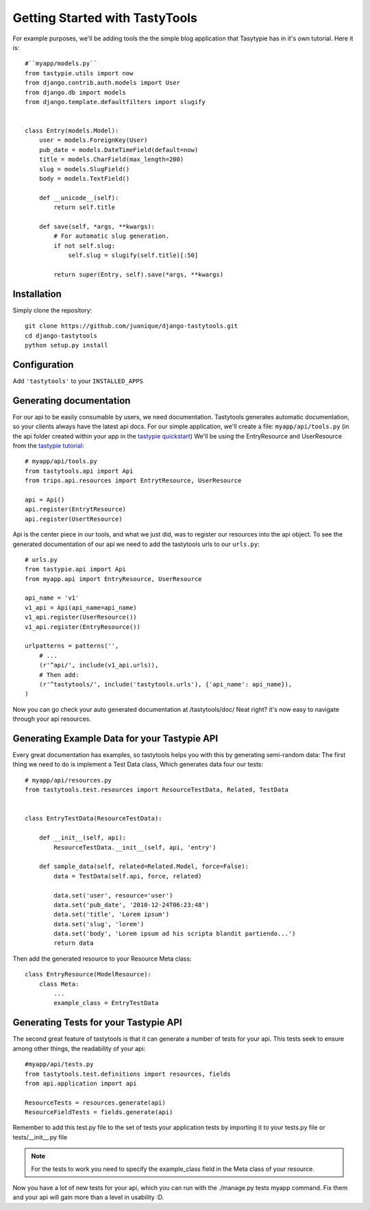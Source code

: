 
===============================
Getting Started with TastyTools
===============================

For example purposes, we'll be adding tools the the simple blog application that Tasytypie has in it's own tutorial.
Here it is::

    #``myapp/models.py``
    from tastypie.utils import now
    from django.contrib.auth.models import User
    from django.db import models
    from django.template.defaultfilters import slugify


    class Entry(models.Model):
        user = models.ForeignKey(User)
        pub_date = models.DateTimeField(default=now)
        title = models.CharField(max_length=200)
        slug = models.SlugField()
        body = models.TextField()

        def __unicode__(self):
            return self.title

        def save(self, *args, **kwargs):
            # For automatic slug generation.
            if not self.slug:
                self.slug = slugify(self.title)[:50]

            return super(Entry, self).save(*args, **kwargs)

Installation
============

Simply clone the repository::

    git clone https://github.com/juanique/django-tastytools.git
    cd django-tastytools
    python setup.py install

Configuration
=============

Add ``'tastytools'`` to your ``INSTALLED_APPS``


Generating documentation
========================

For our api to be easily consumable by users, we need documentation.
Tastytools generates automatic documentation, so your clients always have 
the latest api docs.
For our simple application, we'll create a file: ``myapp/api/tools.py`` (in 
the api folder created within your app in the `tastypie quickstart`_)
We'll be using the EntryResource and UserResource from the `tastypie tutorial`_::

    # myapp/api/tools.py
    from tastytools.api import Api
    from trips.api.resources import EntrytResource, UserResource

    api = Api()
    api.register(EntrytResource)
    api.register(UsertResource)


Api is the center piece in our tools, and what we just did, was to register
our resources into the api object. To see the generated documentation of
our api we need to add the tastytools urls to our ``urls.py``::

    # urls.py
    from tastypie.api import Api
    from myapp.api import EntryResource, UserResource

    api_name = 'v1'
    v1_api = Api(api_name=api_name)
    v1_api.register(UserResource())
    v1_api.register(EntryResource())

    urlpatterns = patterns('',
        # ...
        (r'^api/', include(v1_api.urls)),
        # Then add:
        (r'^tastytools/', include('tastytools.urls'), {'api_name': api_name}),
    )

Now you can go check your auto generated documentation at /tastytools/doc/
Neat right? it's now easy to navigate through your api resources.

Generating Example Data for your Tastypie API
=============================================

Every great documentation has examples, so tastytools helps you with this by 
generating semi-random data:
The first thing we need to do is implement a Test Data class, Which generates
data four our tests::

    # myapp/api/resources.py
    from tastytools.test.resources import ResourceTestData, Related, TestData


    class EntryTestData(ResourceTestData):

        def __init__(self, api):
            ResourceTestData.__init__(self, api, 'entry')

        def sample_data(self, related=Related.Model, force=False):
            data = TestData(self.api, force, related)

            data.set('user', resource='user')
            data.set('pub_date', '2010-12-24T06:23:48')
            data.set('title', 'Lorem ipsum')
            data.set('slug', 'lorem')
            data.set('body', 'Lorem ipsum ad his scripta blandit partiendo...')
            return data

Then add the generated resource to your Resource Meta class::

    class EntryResource(ModelResource):
        class Meta:
            ...
            example_class = EntryTestData


Generating Tests for your Tastypie API
======================================

The second great feature of tastytools is that it can generate a number of
tests for your api. This tests seek to ensure among other things, the
readability of your api::

    #myapp/api/tests.py
    from tastytools.test.definitions import resources, fields
    from api.application import api

    ResourceTests = resources.generate(api)
    ResourceFieldTests = fields.generate(api)

Remember to add this test.py file to the set of tests your application tests 
by importing it to your tests.py file or tests/__init__.py file

.. note::

    For the tests to work you need to specify the example_class field in the
    Meta class of your resource.

Now you have a lot of new tests for your api, which you can run with the
./manage.py tests myapp command. Fix them and your api will gain more than a 
level in usability :D.

.. _`tastypie tutorial`: http://django-tastypie.readthedocs.org/en/latest/tutorial.html
.. _`tastypie quickstart`: http://django-tastypie.readthedocs.org/en/latest/index.html#quick-start 
